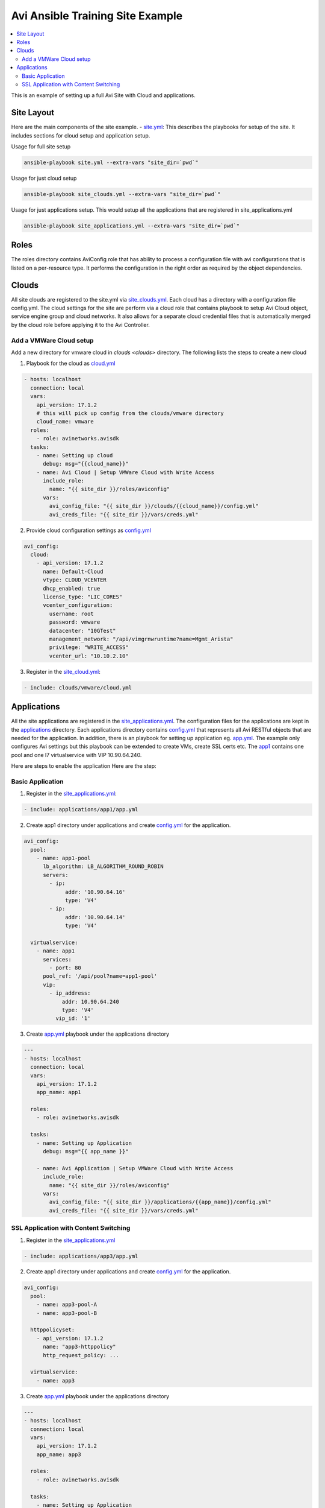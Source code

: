 Avi Ansible Training Site Example
``````````````````````````````
.. contents::
  :local:

This is an example of setting up a full Avi Site with Cloud and applications. 

*********
Site Layout 
*********
Here are the main components of the site example.
- `site.yml <https://github.com/avinetworks/devops/blob/master/ansible/training/site-example/site.yml>`_: This describes the playbooks for setup of the site. It includes sections for cloud setup and application setup.

Usage for full site setup

.. code-block:: shell
  
  ansible-playbook site.yml --extra-vars "site_dir=`pwd`"

Usage for just cloud setup

.. code-block:: shell
  
  ansible-playbook site_clouds.yml --extra-vars "site_dir=`pwd`"

Usage for just applications setup. This would setup all the applications that are registered in site_applications.yml

.. code-block:: shell
  
  ansible-playbook site_applications.yml --extra-vars "site_dir=`pwd`"

************
Roles
************

The roles directory contains AviConfig role that has ability to process a configuration file with avi configurations that is listed on a per-resource type. It performs the configuration in the right order as required by the object dependencies.

************
Clouds
************
All site clouds are registered to the site.yml via `site_clouds.yml <site_clouds.yml>`_. Each cloud has a directory with a configuration file config.yml. The cloud settings for the site are perform via a cloud role that contains playbook to setup Avi Cloud object, service engine group and cloud networks. It also allows for a separate cloud credential files that is automatically merged by the cloud role before applying it to the Avi Controller.

-------------------
Add a VMWare Cloud setup
-------------------

Add a new directory for vmware cloud in `clouds <clouds>` directory. The following lists the steps to create a new cloud

1. Playbook for the cloud as `cloud.yml <clouds/vmware/cloud.yml>`_

.. code-block:: yaml

    - hosts: localhost
      connection: local
      vars:
        api_version: 17.1.2
        # this will pick up config from the clouds/vmware directory
        cloud_name: vmware
      roles:
        - role: avinetworks.avisdk
      tasks:
        - name: Setting up cloud
          debug: msg="{{cloud_name}}"
        - name: Avi Cloud | Setup VMWare Cloud with Write Access
          include_role:
            name: "{{ site_dir }}/roles/aviconfig"
          vars:
            avi_config_file: "{{ site_dir }}/clouds/{{cloud_name}}/config.yml"
            avi_creds_file: "{{ site_dir }}/vars/creds.yml"
            
 
2. Provide cloud configuration settings as `config.yml <clouds/vmware/config.yml>`_

.. code-block:: yaml

  avi_config:
    cloud:
      - api_version: 17.1.2
        name: Default-Cloud
        vtype: CLOUD_VCENTER
        dhcp_enabled: true
        license_type: "LIC_CORES"
        vcenter_configuration:
          username: root
          password: vmware
          datacenter: "10GTest"
          management_network: "/api/vimgrnwruntime?name=Mgmt_Arista"
          privilege: "WRITE_ACCESS"
          vcenter_url: "10.10.2.10"


3. Register in the `site_cloud.yml <site_clouds.yml>`_:

.. code-block:: yaml

  - include: clouds/vmware/cloud.yml

************
Applications
************
All the site applications are registered in the `site_applications.yml <site_applications.yml>`_. The configuration files for the applications are kept in the `applications <applications>`_ directory. Each applications directory contains `config.yml <applications/app1/config.yml>`_ that represents all Avi RESTful objects that are needed for the application. In addition, there is an playbook for setting up application eg. `app.yml <applications/app1/app.yml>`_. The example only configures Avi settings but this playbook can be extended to create VMs, create SSL certs etc. The `app1 <applications/app1>`_ contains one pool and one l7 virtualservice with VIP 10.90.64.240. 

Here are steps to enable the application Here are the step:

-------------------
Basic Application
-------------------

1. Register in the `site_applications.yml <site_applications.yml>`_:

.. code-block:: yaml

    - include: applications/app1/app.yml

2. Create app1 directory under applications and create `config.yml <applications/app1/config.yml>`_ for the application.

.. code-block:: yaml

    avi_config:
      pool:
        - name: app1-pool
          lb_algorithm: LB_ALGORITHM_ROUND_ROBIN
          servers:
            - ip:
                 addr: '10.90.64.16'
                 type: 'V4'
            - ip:
                 addr: '10.90.64.14'
                 type: 'V4'

      virtualservice:
        - name: app1
          services:
            - port: 80
          pool_ref: '/api/pool?name=app1-pool'
          vip:
            - ip_address:
                addr: 10.90.64.240
                type: 'V4'
              vip_id: '1'

3. Create `app.yml <applications/app1/app.yml>`_ playbook under the applications directory

.. code-block:: yaml

  ---
  - hosts: localhost
    connection: local
    vars:
      api_version: 17.1.2
      app_name: app1

    roles:
      - role: avinetworks.avisdk

    tasks:
      - name: Setting up Application
        debug: msg="{{ app_name }}"

      - name: Avi Application | Setup VMWare Cloud with Write Access
        include_role:
          name: "{{ site_dir }}/roles/aviconfig"
        vars:
          avi_config_file: "{{ site_dir }}/applications/{{app_name}}/config.yml"
          avi_creds_file: "{{ site_dir }}/vars/creds.yml"

-------------------
SSL Application with Content Switching 
-------------------

1. Register in the `site_applications.yml <site_applications.yml>`_

.. code-block:: yaml

    - include: applications/app3/app.yml

2. Create app1 directory under applications and create `config.yml <applications/app3/config.yml>`_ for the application.

.. code-block:: yaml

  avi_config:
    pool:
      - name: app3-pool-A
      - name: app3-pool-B

    httppolicyset:
      - api_version: 17.1.2
        name: "app3-httppolicy"
        http_request_policy: ...

    virtualservice:
      - name: app3

3. Create `app.yml <applications/app3/app.yml>`_ playbook under the applications directory

.. code-block:: yaml

  ---
  - hosts: localhost
    connection: local
    vars:
      api_version: 17.1.2
      app_name: app3

    roles:
      - role: avinetworks.avisdk

    tasks:
      - name: Setting up Application
        debug: msg="{{ app_name }}"

      - name: Avi Application | Setup VMWare Cloud with Write Access
        include_role:
          name: "{{ site_dir }}/roles/aviconfig"
        vars:
          avi_config_file: "{{ site_dir }}/applications/{{app_name}}/config.yml"
          avi_creds_file: "{{ site_dir }}/vars/creds.yml"
          
          
